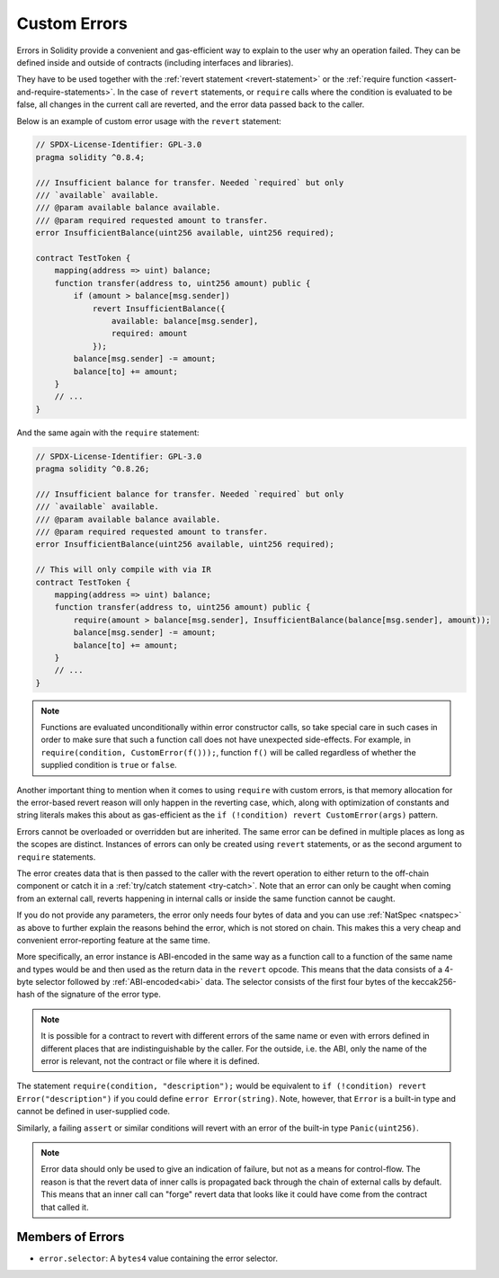 .. index:: ! error, revert, require, ! selector; of an error
.. _errors:

*************
Custom Errors
*************

Errors in Solidity provide a convenient and gas-efficient way to explain to the
user why an operation failed. They can be defined inside and outside of contracts (including interfaces and libraries).

They have to be used together with the :ref:`revert statement <revert-statement>`
or the :ref:`require function <assert-and-require-statements>`.
In the case of ``revert`` statements, or ``require`` calls where the condition is evaluated to be false,
all changes in the current call are reverted, and the error data passed back to the caller.

Below is an example of custom error usage with the ``revert`` statement:

.. code-block:: solidity

    // SPDX-License-Identifier: GPL-3.0
    pragma solidity ^0.8.4;

    /// Insufficient balance for transfer. Needed `required` but only
    /// `available` available.
    /// @param available balance available.
    /// @param required requested amount to transfer.
    error InsufficientBalance(uint256 available, uint256 required);

    contract TestToken {
        mapping(address => uint) balance;
        function transfer(address to, uint256 amount) public {
            if (amount > balance[msg.sender])
                revert InsufficientBalance({
                    available: balance[msg.sender],
                    required: amount
                });
            balance[msg.sender] -= amount;
            balance[to] += amount;
        }
        // ...
    }

And the same again with the ``require`` statement:

.. code-block:: solidity

    // SPDX-License-Identifier: GPL-3.0
    pragma solidity ^0.8.26;

    /// Insufficient balance for transfer. Needed `required` but only
    /// `available` available.
    /// @param available balance available.
    /// @param required requested amount to transfer.
    error InsufficientBalance(uint256 available, uint256 required);

    // This will only compile with via IR
    contract TestToken {
        mapping(address => uint) balance;
        function transfer(address to, uint256 amount) public {
            require(amount > balance[msg.sender], InsufficientBalance(balance[msg.sender], amount));
            balance[msg.sender] -= amount;
            balance[to] += amount;
        }
        // ...
    }

.. note::
    Functions are evaluated unconditionally within error constructor calls, so take special care in such cases in order
    to make sure that such a function call does not have unexpected side-effects.
    For example, in ``require(condition, CustomError(f()));``, function ``f()`` will be called regardless of whether
    the supplied condition is ``true`` or ``false``.

Another important thing to mention when it comes to using ``require`` with custom errors, is that memory
allocation for the error-based revert reason will only happen in the reverting case, which, along with
optimization of constants and string literals makes this about as gas-efficient as the
``if (!condition) revert CustomError(args)`` pattern.

Errors cannot be overloaded or overridden but are inherited.
The same error can be defined in multiple places as long as the scopes are distinct.
Instances of errors can only be created using ``revert`` statements, or as the second argument to ``require`` statements.

The error creates data that is then passed to the caller with the revert operation
to either return to the off-chain component or catch it in a :ref:`try/catch statement <try-catch>`.
Note that an error can only be caught when coming from an external call,
reverts happening in internal calls or inside the same function cannot be caught.

If you do not provide any parameters, the error only needs four bytes of
data and you can use :ref:`NatSpec <natspec>` as above
to further explain the reasons behind the error, which is not stored on chain.
This makes this a very cheap and convenient error-reporting feature at the same time.

More specifically, an error instance is ABI-encoded in the same way as
a function call to a function of the same name and types would be
and then used as the return data in the ``revert`` opcode.
This means that the data consists of a 4-byte selector followed by :ref:`ABI-encoded<abi>` data.
The selector consists of the first four bytes of the keccak256-hash of the signature of the error type.

.. note::
    It is possible for a contract to revert
    with different errors of the same name or even with errors defined in different places
    that are indistinguishable by the caller. For the outside, i.e. the ABI,
    only the name of the error is relevant, not the contract or file where it is defined.

The statement ``require(condition, "description");`` would be equivalent to
``if (!condition) revert Error("description")`` if you could define
``error Error(string)``.
Note, however, that ``Error`` is a built-in type and cannot be defined in user-supplied code.

Similarly, a failing ``assert`` or similar conditions will revert with an error
of the built-in type ``Panic(uint256)``.

.. note::
    Error data should only be used to give an indication of failure, but
    not as a means for control-flow. The reason is that the revert data
    of inner calls is propagated back through the chain of external calls
    by default. This means that an inner call
    can "forge" revert data that looks like it could have come from the
    contract that called it.

Members of Errors
=================

- ``error.selector``: A ``bytes4`` value containing the error selector.
